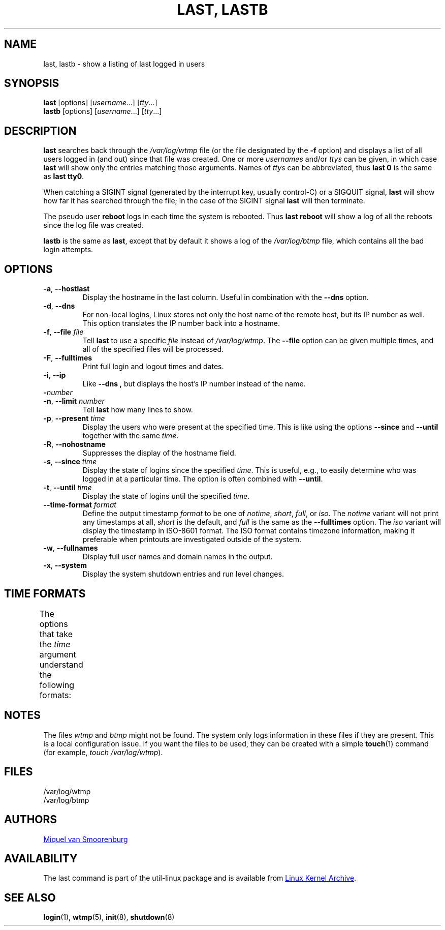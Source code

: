 .\" Copyright (C) 1998-2004 Miquel van Smoorenburg.
.\"
.\" This program is free software; you can redistribute it and/or modify
.\" it under the terms of the GNU General Public License as published by
.\" the Free Software Foundation; either version 2 of the License, or
.\" (at your option) any later version.
.\"
.\" This program is distributed in the hope that it will be useful,
.\" but WITHOUT ANY WARRANTY; without even the implied warranty of
.\" MERCHANTABILITY or FITNESS FOR A PARTICULAR PURPOSE.  See the
.\" GNU General Public License for more details.
.\"
.\" You should have received a copy of the GNU General Public License
.\" along with this program; if not, write to the Free Software
.\" Foundation, Inc., 51 Franklin Street, Fifth Floor, Boston, MA 02110-1301 USA
.\"
.TH "LAST, LASTB" "1" "October 2013" "util-linux" "User Commands"
.SH NAME
last, lastb \- show a listing of last logged in users
.SH SYNOPSIS
.B last
[options]
.RI [ username "...] [" tty ...]
.br
.B lastb
[options]
.RI [ username "...] [" tty ...]
.SH DESCRIPTION
.B last
searches back through the
.I /var/log/wtmp
file (or the file designated by the
.B \-f
option) and displays a list of all users logged in (and out) since that
file was created.  One or more
.IR usernames " and/or " ttys
can be given, in which case
.B last
will show only the entries matching those arguments.  Names of
.I ttys
can be abbreviated, thus
.B last 0
is the same as
.BR "last tty0" .
.PP
When catching a SIGINT signal (generated by the interrupt key, usually
control-C) or a SIGQUIT signal,
.B last
will show how far it has searched through the file; in the case of the
SIGINT signal
.B last
will then terminate.
.PP
The pseudo user
.B reboot
logs in each time the system is rebooted.  Thus
.B last reboot
will show a log of all the reboots since the log file was created.
.PP
.B lastb
is the same as
.BR last ,
except that by default it shows a log of the
.I /var/log/btmp
file, which contains all the bad login attempts.
.SH OPTIONS
.TP
.BR \-a , " \-\-hostlast"
Display the hostname in the last column.  Useful in combination with the
.B \-\-dns
option.
.TP
.BR \-d , " \-\-dns"
For non-local logins, Linux stores not only the host name of the remote
host, but its IP number as well.  This option translates the IP number
back into a hostname.
.TP
.BR \-f , " \-\-file " \fIfile\fR
Tell
.B last
to use a specific \fIfile\fR instead of
.IR /var/log/wtmp .
The
.B \-\-file
option can be given multiple times, and all of the specified files will be
processed.
.TP
.BR \-F , " \-\-fulltimes"
Print full login and logout times and dates.
.TP
.BR \-i , " \-\-ip"
Like
.B \-\-dns ,
but displays the host's IP number instead of the name.
.TP
.BI \- number
.TQ
.BR \-n , " -\-limit " \fInumber\fR
Tell
.B last
how many lines to show.
.TP
.BR \-p , " \-\-present " \fItime\fR
Display the users who were present at the specified time.  This is
like using the options
.BR \-\-since " and " \-\-until
together with the same \fItime\fR.
.TP
.BR \-R , " \-\-nohostname"
Suppresses the display of the hostname field.
.TP
.BR \-s , " \-\-since " \fItime\fR
Display the state of logins since the specified
.IR time .
This is useful, e.g., to easily determine who was logged in at a
particular time.  The option is often combined with
.BR \-\-until .
.TP
.BR \-t , " \-\-until " \fItime\fR
Display the state of logins until the specified
.IR time .
.TP
.BI \-\-time\-format " format"
Define the output timestamp
.I format
to be one of
.IR notime ,
.IR short ,
.IR full ,
or
.IR iso .
The
.I notime
variant will not print any timestamps at all,
.I short
is the default, and
.I full
is the same as the
.B \-\-fulltimes
option.  The
.I iso
variant will display the timestamp in ISO-8601 format.  The ISO format
contains timezone information, making it preferable when printouts are
investigated outside of the system.
.TP
.BR \-w , " \-\-fullnames"
Display full user names and domain names in the output.
.TP
.BR \-x , " \-\-system"
Display the system shutdown entries and run level changes.
.SH TIME FORMATS
The options that take the
.I time
argument understand the following formats:
.TS
l2 l.
YYYYMMDDhhmmss
YYYY-MM-DD hh:mm:ss
YYYY-MM-DD hh:mm	(seconds will be set to 00)
YYYY-MM-DD	(time will be set to 00:00:00)
hh:mm:ss	(date will be set to today)
hh:mm	(date will be set to today, seconds to 00)
now
yesterday	(time is set to 00:00:00)
today	(time is set to 00:00:00)
tomorrow	(time is set to 00:00:00)
+5min
-5days
.TE
.SH NOTES
The files
.I wtmp
and
.I btmp
might not be found.  The system only logs information in these files if
they are present.  This is a local configuration issue.  If you want the
files to be used, they can be created with a simple
.BR touch (1)
command (for example,
.IR "touch /var/log/wtmp" ).
.SH FILES
/var/log/wtmp
.br
/var/log/btmp
.SH AUTHORS
.MT miquels@cistron.nl
Miquel van Smoorenburg
.ME
.SH AVAILABILITY
The last command is part of the util-linux package and is available from
.UR https://\:www.kernel.org\:/pub\:/linux\:/utils\:/util-linux/
Linux Kernel Archive
.UE .
.SH SEE ALSO
.BR login (1),
.BR wtmp (5),
.BR init (8),
.BR shutdown (8)
